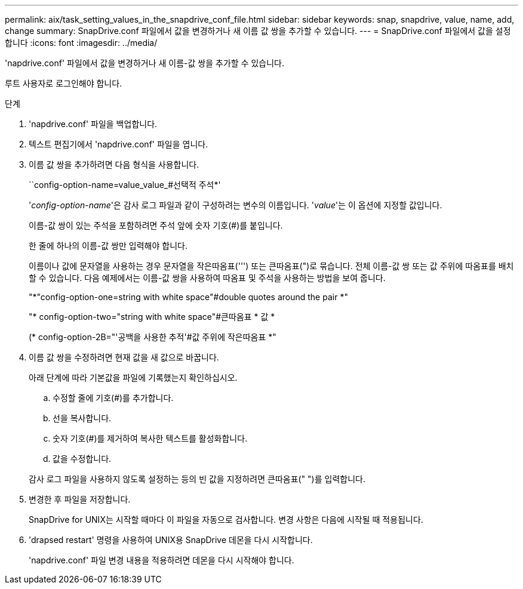---
permalink: aix/task_setting_values_in_the_snapdrive_conf_file.html 
sidebar: sidebar 
keywords: snap, snapdrive, value, name, add, change 
summary: SnapDrive.conf 파일에서 값을 변경하거나 새 이름 값 쌍을 추가할 수 있습니다. 
---
= SnapDrive.conf 파일에서 값을 설정합니다
:icons: font
:imagesdir: ../media/


[role="lead"]
'napdrive.conf' 파일에서 값을 변경하거나 새 이름-값 쌍을 추가할 수 있습니다.

루트 사용자로 로그인해야 합니다.

.단계
. 'napdrive.conf' 파일을 백업합니다.
. 텍스트 편집기에서 'napdrive.conf' 파일을 엽니다.
. 이름 값 쌍을 추가하려면 다음 형식을 사용합니다.
+
``config-option-name=value_value_#선택적 주석*'

+
'_config-option-name_'은 감사 로그 파일과 같이 구성하려는 변수의 이름입니다. '_value_'는 이 옵션에 지정할 값입니다.

+
이름-값 쌍이 있는 주석을 포함하려면 주석 앞에 숫자 기호(#)를 붙입니다.

+
한 줄에 하나의 이름-값 쌍만 입력해야 합니다.

+
이름이나 값에 문자열을 사용하는 경우 문자열을 작은따옴표(''') 또는 큰따옴표(")로 묶습니다. 전체 이름-값 쌍 또는 값 주위에 따옴표를 배치할 수 있습니다. 다음 예제에서는 이름-값 쌍을 사용하여 따옴표 및 주석을 사용하는 방법을 보여 줍니다.

+
"*"config-option-one=string with white space"#double quotes around the pair *"

+
"* config-option-two="string with white space"#큰따옴표 * 값 *

+
(* config-option-2B="'공백을 사용한 추적'#값 주위에 작은따옴표 *"

. 이름 값 쌍을 수정하려면 현재 값을 새 값으로 바꿉니다.
+
아래 단계에 따라 기본값을 파일에 기록했는지 확인하십시오.

+
.. 수정할 줄에 기호(#)를 추가합니다.
.. 선을 복사합니다.
.. 숫자 기호(#)를 제거하여 복사한 텍스트를 활성화합니다.
.. 값을 수정합니다.


+
감사 로그 파일을 사용하지 않도록 설정하는 등의 빈 값을 지정하려면 큰따옴표(" ")를 입력합니다.

. 변경한 후 파일을 저장합니다.
+
SnapDrive for UNIX는 시작할 때마다 이 파일을 자동으로 검사합니다. 변경 사항은 다음에 시작될 때 적용됩니다.

. 'drapsed restart' 명령을 사용하여 UNIX용 SnapDrive 데몬을 다시 시작합니다.
+
'napdrive.conf' 파일 변경 내용을 적용하려면 데몬을 다시 시작해야 합니다.


